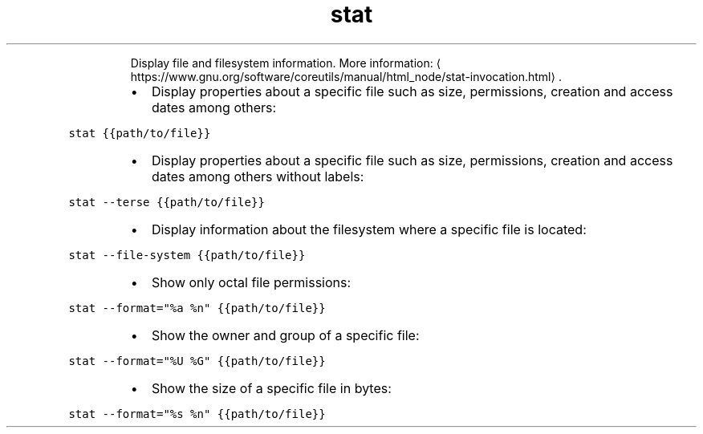 .TH stat
.PP
.RS
Display file and filesystem information.
More information: \[la]https://www.gnu.org/software/coreutils/manual/html_node/stat-invocation.html\[ra]\&.
.RE
.RS
.IP \(bu 2
Display properties about a specific file such as size, permissions, creation and access dates among others:
.RE
.PP
\fB\fCstat {{path/to/file}}\fR
.RS
.IP \(bu 2
Display properties about a specific file such as size, permissions, creation and access dates among others without labels:
.RE
.PP
\fB\fCstat \-\-terse {{path/to/file}}\fR
.RS
.IP \(bu 2
Display information about the filesystem where a specific file is located:
.RE
.PP
\fB\fCstat \-\-file\-system {{path/to/file}}\fR
.RS
.IP \(bu 2
Show only octal file permissions:
.RE
.PP
\fB\fCstat \-\-format="%a %n" {{path/to/file}}\fR
.RS
.IP \(bu 2
Show the owner and group of a specific file:
.RE
.PP
\fB\fCstat \-\-format="%U %G" {{path/to/file}}\fR
.RS
.IP \(bu 2
Show the size of a specific file in bytes:
.RE
.PP
\fB\fCstat \-\-format="%s %n" {{path/to/file}}\fR
